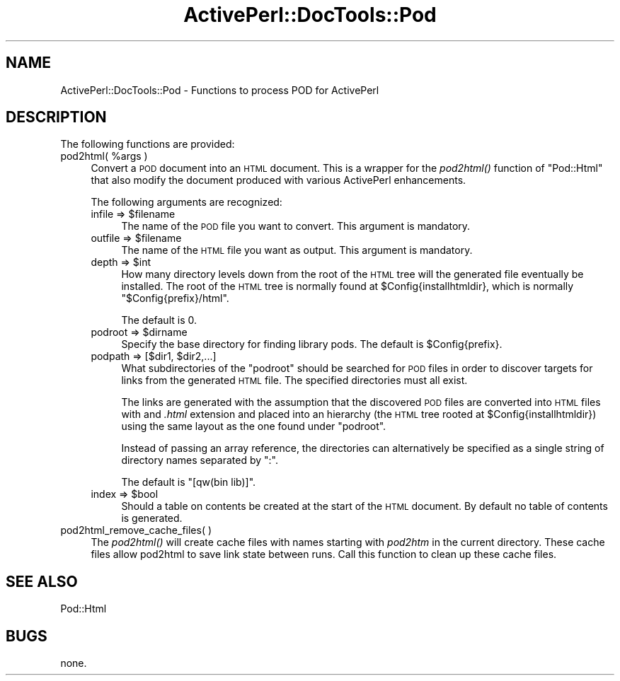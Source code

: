.\" Automatically generated by Pod::Man 2.25 (Pod::Simple 3.20)
.\"
.\" Standard preamble:
.\" ========================================================================
.de Sp \" Vertical space (when we can't use .PP)
.if t .sp .5v
.if n .sp
..
.de Vb \" Begin verbatim text
.ft CW
.nf
.ne \\$1
..
.de Ve \" End verbatim text
.ft R
.fi
..
.\" Set up some character translations and predefined strings.  \*(-- will
.\" give an unbreakable dash, \*(PI will give pi, \*(L" will give a left
.\" double quote, and \*(R" will give a right double quote.  \*(C+ will
.\" give a nicer C++.  Capital omega is used to do unbreakable dashes and
.\" therefore won't be available.  \*(C` and \*(C' expand to `' in nroff,
.\" nothing in troff, for use with C<>.
.tr \(*W-
.ds C+ C\v'-.1v'\h'-1p'\s-2+\h'-1p'+\s0\v'.1v'\h'-1p'
.ie n \{\
.    ds -- \(*W-
.    ds PI pi
.    if (\n(.H=4u)&(1m=24u) .ds -- \(*W\h'-12u'\(*W\h'-12u'-\" diablo 10 pitch
.    if (\n(.H=4u)&(1m=20u) .ds -- \(*W\h'-12u'\(*W\h'-8u'-\"  diablo 12 pitch
.    ds L" ""
.    ds R" ""
.    ds C` ""
.    ds C' ""
'br\}
.el\{\
.    ds -- \|\(em\|
.    ds PI \(*p
.    ds L" ``
.    ds R" ''
'br\}
.\"
.\" Escape single quotes in literal strings from groff's Unicode transform.
.ie \n(.g .ds Aq \(aq
.el       .ds Aq '
.\"
.\" If the F register is turned on, we'll generate index entries on stderr for
.\" titles (.TH), headers (.SH), subsections (.SS), items (.Ip), and index
.\" entries marked with X<> in POD.  Of course, you'll have to process the
.\" output yourself in some meaningful fashion.
.ie \nF \{\
.    de IX
.    tm Index:\\$1\t\\n%\t"\\$2"
..
.    nr % 0
.    rr F
.\}
.el \{\
.    de IX
..
.\}
.\"
.\" Accent mark definitions (@(#)ms.acc 1.5 88/02/08 SMI; from UCB 4.2).
.\" Fear.  Run.  Save yourself.  No user-serviceable parts.
.    \" fudge factors for nroff and troff
.if n \{\
.    ds #H 0
.    ds #V .8m
.    ds #F .3m
.    ds #[ \f1
.    ds #] \fP
.\}
.if t \{\
.    ds #H ((1u-(\\\\n(.fu%2u))*.13m)
.    ds #V .6m
.    ds #F 0
.    ds #[ \&
.    ds #] \&
.\}
.    \" simple accents for nroff and troff
.if n \{\
.    ds ' \&
.    ds ` \&
.    ds ^ \&
.    ds , \&
.    ds ~ ~
.    ds /
.\}
.if t \{\
.    ds ' \\k:\h'-(\\n(.wu*8/10-\*(#H)'\'\h"|\\n:u"
.    ds ` \\k:\h'-(\\n(.wu*8/10-\*(#H)'\`\h'|\\n:u'
.    ds ^ \\k:\h'-(\\n(.wu*10/11-\*(#H)'^\h'|\\n:u'
.    ds , \\k:\h'-(\\n(.wu*8/10)',\h'|\\n:u'
.    ds ~ \\k:\h'-(\\n(.wu-\*(#H-.1m)'~\h'|\\n:u'
.    ds / \\k:\h'-(\\n(.wu*8/10-\*(#H)'\z\(sl\h'|\\n:u'
.\}
.    \" troff and (daisy-wheel) nroff accents
.ds : \\k:\h'-(\\n(.wu*8/10-\*(#H+.1m+\*(#F)'\v'-\*(#V'\z.\h'.2m+\*(#F'.\h'|\\n:u'\v'\*(#V'
.ds 8 \h'\*(#H'\(*b\h'-\*(#H'
.ds o \\k:\h'-(\\n(.wu+\w'\(de'u-\*(#H)/2u'\v'-.3n'\*(#[\z\(de\v'.3n'\h'|\\n:u'\*(#]
.ds d- \h'\*(#H'\(pd\h'-\w'~'u'\v'-.25m'\f2\(hy\fP\v'.25m'\h'-\*(#H'
.ds D- D\\k:\h'-\w'D'u'\v'-.11m'\z\(hy\v'.11m'\h'|\\n:u'
.ds th \*(#[\v'.3m'\s+1I\s-1\v'-.3m'\h'-(\w'I'u*2/3)'\s-1o\s+1\*(#]
.ds Th \*(#[\s+2I\s-2\h'-\w'I'u*3/5'\v'-.3m'o\v'.3m'\*(#]
.ds ae a\h'-(\w'a'u*4/10)'e
.ds Ae A\h'-(\w'A'u*4/10)'E
.    \" corrections for vroff
.if v .ds ~ \\k:\h'-(\\n(.wu*9/10-\*(#H)'\s-2\u~\d\s+2\h'|\\n:u'
.if v .ds ^ \\k:\h'-(\\n(.wu*10/11-\*(#H)'\v'-.4m'^\v'.4m'\h'|\\n:u'
.    \" for low resolution devices (crt and lpr)
.if \n(.H>23 .if \n(.V>19 \
\{\
.    ds : e
.    ds 8 ss
.    ds o a
.    ds d- d\h'-1'\(ga
.    ds D- D\h'-1'\(hy
.    ds th \o'bp'
.    ds Th \o'LP'
.    ds ae ae
.    ds Ae AE
.\}
.rm #[ #] #H #V #F C
.\" ========================================================================
.\"
.IX Title "ActivePerl::DocTools::Pod 3"
.TH ActivePerl::DocTools::Pod 3 "2012-03-25" "perl v5.16.3" "User Contributed Perl Documentation"
.\" For nroff, turn off justification.  Always turn off hyphenation; it makes
.\" way too many mistakes in technical documents.
.if n .ad l
.nh
.SH "NAME"
ActivePerl::DocTools::Pod \- Functions to process POD for ActivePerl
.SH "DESCRIPTION"
.IX Header "DESCRIPTION"
The following functions are provided:
.ie n .IP "pod2html( %args )" 4
.el .IP "pod2html( \f(CW%args\fR )" 4
.IX Item "pod2html( %args )"
Convert a \s-1POD\s0 document into an \s-1HTML\s0 document.  This is a wrapper for
the \fIpod2html()\fR function of \f(CW\*(C`Pod::Html\*(C'\fR that also modify the document
produced with various ActivePerl enhancements.
.Sp
The following arguments are recognized:
.RS 4
.ie n .IP "infile => $filename" 4
.el .IP "infile => \f(CW$filename\fR" 4
.IX Item "infile => $filename"
The name of the \s-1POD\s0 file you want to convert.  This argument is mandatory.
.ie n .IP "outfile => $filename" 4
.el .IP "outfile => \f(CW$filename\fR" 4
.IX Item "outfile => $filename"
The name of the \s-1HTML\s0 file you want as output.  This argument is mandatory.
.ie n .IP "depth => $int" 4
.el .IP "depth => \f(CW$int\fR" 4
.IX Item "depth => $int"
How many directory levels down from the root of the \s-1HTML\s0 tree will the
generated file eventually be installed.  The root of the \s-1HTML\s0 tree is
normally found at \f(CW$Config\fR{installhtmldir}, which is normally
\&\*(L"$Config{prefix}/html\*(R".
.Sp
The default is 0.
.ie n .IP "podroot => $dirname" 4
.el .IP "podroot => \f(CW$dirname\fR" 4
.IX Item "podroot => $dirname"
Specify the base directory for finding library pods.
The default is \f(CW$Config\fR{prefix}.
.ie n .IP "podpath => [$dir1, $dir2,...]" 4
.el .IP "podpath => [$dir1, \f(CW$dir2\fR,...]" 4
.IX Item "podpath => [$dir1, $dir2,...]"
What subdirectories of the \f(CW\*(C`podroot\*(C'\fR should be searched for \s-1POD\s0 files
in order to discover targets for links from the generated \s-1HTML\s0 file.
The specified directories must all exist.
.Sp
The links are generated with the assumption that the discovered \s-1POD\s0
files are converted into \s-1HTML\s0 files with and \fI.html\fR extension and
placed into an hierarchy (the \s-1HTML\s0 tree rooted at
\&\f(CW$Config\fR{installhtmldir}) using the same layout as the one found under
\&\f(CW\*(C`podroot\*(C'\fR.
.Sp
Instead of passing an array reference, the directories can
alternatively be specified as a single string of directory names
separated by \f(CW\*(C`:\*(C'\fR.
.Sp
The default is \f(CW\*(C`[qw(bin lib)]\*(C'\fR.
.ie n .IP "index => $bool" 4
.el .IP "index => \f(CW$bool\fR" 4
.IX Item "index => $bool"
Should a table on contents be created at the start of the \s-1HTML\s0
document.  By default no table of contents is generated.
.RE
.RS 4
.RE
.IP "pod2html_remove_cache_files( )" 4
.IX Item "pod2html_remove_cache_files( )"
The \fIpod2html()\fR will create cache files with names starting with
\&\fIpod2htm\fR in the current directory.  These cache files allow pod2html
to save link state between runs.  Call this function to clean up these
cache files.
.SH "SEE ALSO"
.IX Header "SEE ALSO"
Pod::Html
.SH "BUGS"
.IX Header "BUGS"
none.
